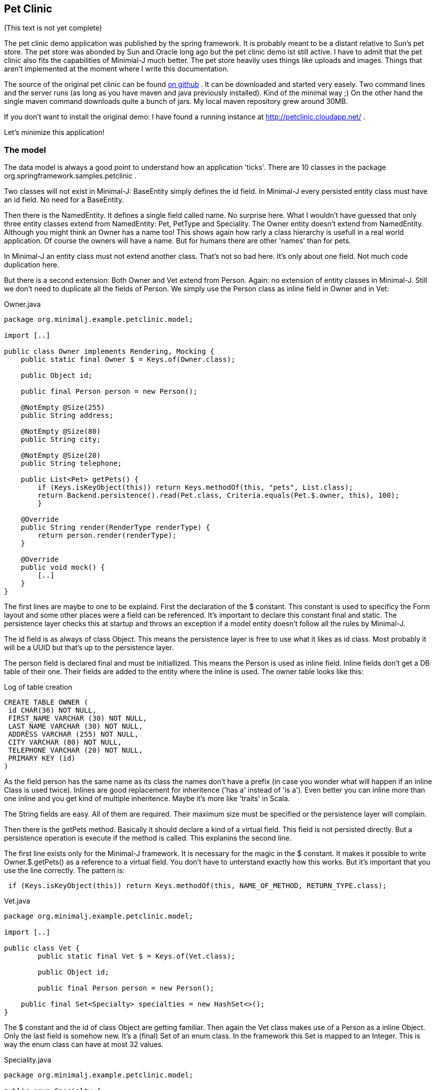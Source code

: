 == Pet Clinic

(This text is not yet complete)

The pet clinic demo application was published by the spring framework. It is probably meant to be
a distant relative to Sun's pet store. The pet store was abonded by Sun and Oracle long ago but the
pet clinic demo ist still active. I have to admit that the pet clinic also fits the capabilities of
Minimial-J much better. The pet store heavily uses things like uploads and images. Things that aren't
implemented at the moment where I write this documentation.

The source of the original pet clinic can be found https://github.com/spring-projects/spring-petclinic[on github] .
It can be downloaded and started very easely. Two command lines and the server runs (as long as you
have maven and java previously installed). Kind of the minimal way ;) On the other hand the single
maven command downloads quite a bunch of jars. My local maven repository grew around 30MB.

If you don't want to install the original demo: I have found a running instance
at http://petclinic.cloudapp.net/ .

Let's minimize this application!

=== The model

The data model is always a good point to understand how an application 'ticks'. There are 10
classes in the package org.springframework.samples.petclinic .

Two classes will not exist in Minimal-J: BaseEntity simply defines the id field. In Minimal-J every
persisted entity class must have an id field. No need for a BaseEntity. 

Then there is the NamedEntity. It defines a single field called name. No surprise here. What
I wouldn't have guessed that only three entity classes extend from NamedEntity: Pet, PetType and
Speciality. The Owner entity doesn't extend from NamedEntity. Although you might think an Owner
has a name too! This shows again how rarly a class hierarchy is usefull in a real world application.
Of course the owners will have a name. But for humans there are other 'names' than for pets.

In Minimal-J an entity class must not extend another class. That's not so bad here. It's only
about one field. Not much code duplication here.

But there is a second extension: Both Owner and Vet extend from Person. Again: no extension of entity
classes in Minimal-J. Still we don't need to duplicate all the fields of Person. We simply use
the Person class as inline field in Owner and in Vet:

[source,java,title="Owner.java"]
----
package org.minimalj.example.petclinic.model;

import [..]

public class Owner implements Rendering, Mocking {
    public static final Owner $ = Keys.of(Owner.class);
	
    public Object id;
	
    public final Person person = new Person();
	
    @NotEmpty @Size(255)
    public String address;

    @NotEmpty @Size(80)
    public String city;

    @NotEmpty @Size(20)
    public String telephone;
    
    public List<Pet> getPets() {
    	if (Keys.isKeyObject(this)) return Keys.methodOf(this, "pets", List.class);
    	return Backend.persistence().read(Pet.class, Criteria.equals(Pet.$.owner, this), 100);
	}
    
    @Override
    public String render(RenderType renderType) {
    	return person.render(renderType);
    }
    
    @Override
    public void mock() {
    	[..]
    }
}
----

The first lines are maybe to one to be explaind. First the declaration of the
$ constant. This constant is used to specificy the Form layout and some other places
were a field can be referenced. It's important to declare this constant final and
static. The persistence layer checks this at startup and throws an exception if a
model entity doesn't follow all the rules by Minimal-J.

The id field is as always of class Object. This means the persistence layer is free to use what
it likes as id class. Most probably it will be a UUID but that's up to the persistence
layer.

The person field is declared final and must be initiallized. This means the Person is
used as inline field. Inline fields don't get a DB table of their one. Their fields are
added to the entity where the inline is used. The owner table looks like this:

[source,sql,title="Log of table creation"]
----
CREATE TABLE OWNER (
 id CHAR(36) NOT NULL,
 FIRST_NAME VARCHAR (30) NOT NULL,
 LAST_NAME VARCHAR (30) NOT NULL,
 ADDRESS VARCHAR (255) NOT NULL,
 CITY VARCHAR (80) NOT NULL,
 TELEPHONE VARCHAR (20) NOT NULL,
 PRIMARY KEY (id)
) 
----

As the field person has the same name as its class the names don't have a prefix (in case you
wonder what will happen if an inline Class is used twice). Inlines are good replacement
for inheritence ('has a' instead of 'is a'). Even better you can inline more than one
inline and you get kind of multiple inheritence. Maybe it's more like 'traits' in Scala.

The String fields are easy. All of them are required. Their maximum size must be specified
or the persistence layer will complain.

Then there is the getPets method. Basically it should declare a kind of a virtual field. This
field is not persisted directly. But a persistence operation is execute if the method is called.
This explanins the second line.

The first line exists only for the Minimal-J framework. It is necessary for the magic in the
$ constant. It makes it possible to write Owner.$.getPets() as a reference to a virtual
field. You don't have to unterstand exactly how this works. But it's important that you
use the line correctly. The pattern is:
[source,java]
----
 if (Keys.isKeyObject(this)) return Keys.methodOf(this, NAME_OF_METHOD, RETURN_TYPE.class);
----

[source,java,title="Vet.java"]
----
package org.minimalj.example.petclinic.model;

import [..]

public class Vet {
	public static final Vet $ = Keys.of(Vet.class);
	
	public Object id;
	
	public final Person person = new Person();
	
    public final Set<Specialty> specialties = new HashSet<>();
}
----

The $ constant and the id of class Object are getting familiar. Then again the Vet class makes
use of a Person as a inline Object.  Only the last field is somehow new. It's a (final) Set of
an enum class. In the framework this Set is mapped to an Integer. This is way the enum class
can have at most 32 values.

[source,java,title="Speciality.java"]
----
package org.minimalj.example.petclinic.model;

public enum Specialty {
	radiology, surgery, dentistry;
}
----

Speciality is declared as an enum in this example. In a real world application it might be rather
be declared as a Code. Enum values can only be changed by changing the class. Codes can be
added at runtime. But as codes cannot be used as elements of a 'final Set' the model gets more
complicate.

To explain this: what if vets could only treat certain types of pets? You would need an additional
class:
[source,java]
----
public class TreatablePet {
	public PetType petType;
}
----
Note that there is no id field in TreatablePet. TreatablePet is a completly depended on the Vet class.
The field would be declared as 
[source,java]
----
    public final List<TreatablePet> treatablePet = new ArrayList<>();
----
Such a list is only allowed because TreatablePet doesn't contain an id field. Entities cannot contain
other entities directly. This is to avoid slow loading operations and logical problems when
updating entities.

Now for the PetType entity. This is an example for a Code:
[source,java,title="PetType.java"]
----
package org.minimalj.example.petclinic.model;

import [..]

public class PetType implements Code, Rendering {
	public Object id;

	@NotEmpty @Size(80)
	public String name;
	
	@Override
	public String render(RenderType renderType) {
		return name;
	}
}
----
An entity is declared to be a Code by implementing the Code interface. The Code interface is an
extension of the View interface. But both interfaces are marker interface. They declare not
methods or constants at all. So why bother? Because of how codes are treated by the persistence
layer.

When an entity is inserted or updated and this entity contains a Code then this Code itself is
not touched by this operation. Meaning the frontend could have changed the name of the PetType
before setting it to the pet. Then send it to the backend for persisting. The pet would still
referered as the original type.

NOTE: This behavior is always important to remember. It stands for codes but also for views. Actually it's
the main behavior of views. Views are normally are parts of normal entities (selected non-list fields). Codes are like 
'views on themself' (this is also the reason why the Code interface overrides the generic of the
View interface).

Codes have another speciality. Their initial values can be specified. This can happen in two ways.
The first one is to have a csv - file with the same name in the same package as the Code class
itself. For the PetClinic example I use this method. The csv file has this content:
----
name
Cat
Dog
Lizard
Snake
Bird
Hamster
----
The first line declares the field names to be filled. Than simply the instances are listed.

Then there is a second way to declare fields. That way is to prefered when the values of the codes
are used in the application code itself. In the PetClinic we don't need this. For example we don't
have a restricition that a visit can only be entered for a specific PetType.

Still here the example of such a Code declaration:
[source,java]
----
package org.minimalj.example.petclinic.model;

import [..]

public class PetType implements Code, Rendering {

	public Object id;

	public static final PetType mouse = new PetType("Mouse");
	
	public PetType() {
	}
	
	public PetType(String name) {
		this.name = name;
	}
	
	[..]
}
----
The declaration is only one line but because now there is a constuctor with an argument the constructor
without arguments has to be declared too to stay public accessible. The framework looks in the Code
classes for public static final declarations of objects of the right class. These are recognized as
needed constants.

Both types of initial values are created when the database table is created. The two types of
initival values declaration can also be mixed.

=== The pages and editors

To be written

=== Comparison Spring vs. Minimal-J

To be written

The owner class in the spring version can be found https://github.com/spring-projects/spring-petclinic/blob/master/src/main/java/org/springframework/samples/petclinic/model/Owner.java[here].
